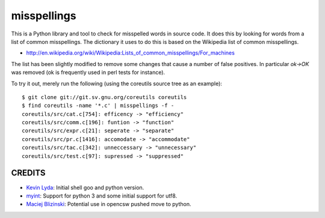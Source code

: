 ============
misspellings
============
.. image:: https://secure.travis-ci.org/myint/misspell-check.png
   :target: https://secure.travis-ci.org/myint/misspell-check
   :alt: Build status


This is a Python library and tool to check for misspelled
words in source code.  It does this by looking for words from
a list of common misspellings.  The dictionary it uses to do this
is based on the Wikipedia list of common misspellings.

* http://en.wikipedia.org/wiki/Wikipedia:Lists_of_common_misspellings/For_machines

The list has been slightly modified to remove some changes that cause
a number of false positives.  In particular `ok->OK` was removed (ok is
frequently used in perl tests for instance).

To try it out, merely run the following (using the coreutils
source tree as an example)::

    $ git clone git://git.sv.gnu.org/coreutils coreutils
    $ find coreutils -name '*.c' | misspellings -f -
    coreutils/src/cat.c[754]: efficency -> "efficiency"
    coreutils/src/comm.c[196]: funtion -> "function"
    coreutils/src/expr.c[21]: seperate -> "separate"
    coreutils/src/pr.c[1416]: accomodate -> "accommodate"
    coreutils/src/tac.c[342]: unneccessary -> "unnecessary"
    coreutils/src/test.c[97]: supressed -> "suppressed"

CREDITS
=======

- `Kevin Lyda`_: Initial shell goo and python version.
- `myint`_: Support for python 3 and some initial support for utf8.
- `Maciej Blizinski`_: Potential use in opencsw pushed move to python.

.. _`Kevin Lyda`: https://github.com/lyda
.. _`myint`: https://github.com/myint
.. _`Maciej Blizinski`: https://github.com/automatthias
